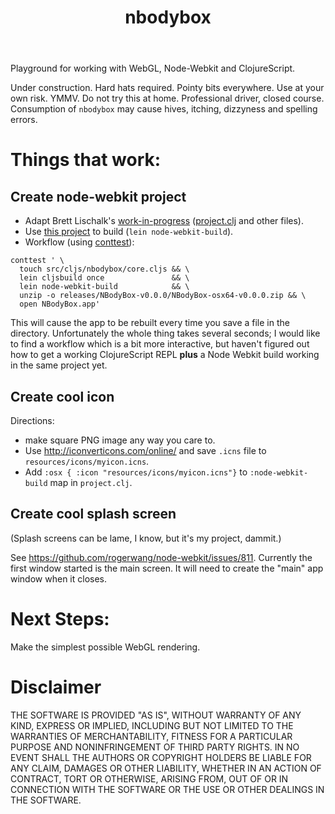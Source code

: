 #+TITLE: nbodybox

Playground for working with WebGL, Node-Webkit and ClojureScript.

Under construction.  Hard hats required.  Pointy bits everywhere.  Use
at your own risk.  YMMV.  Do not try this at home.  Professional
driver, closed course.  Consumption of =nbodybox= may cause hives,
itching, dizzyness and spelling errors.

* Things that work:
** Create node-webkit project
- Adapt Brett Lischalk's [[https://github.com/blischalk/cljs-node-webkit-app/][work-in-progress]] ([[https://github.com/blischalk/cljs-node-webkit-app/blob/master/project.clj][project.clj]] and other files).
- Use [[https://github.com/wilkerlucio/lein-node-webkit-build][this project]] to build (=lein node-webkit-build=).
- Workflow (using [[https://github.com/eigenhombre/continuous-testing-helper][conttest]]):

#+BEGIN_EXAMPLE
    conttest ' \
      touch src/cljs/nbodybox/core.cljs && \
      lein cljsbuild once               && \
      lein node-webkit-build            && \
      unzip -o releases/NBodyBox-v0.0.0/NBodyBox-osx64-v0.0.0.zip && \
      open NBodyBox.app'
#+END_EXAMPLE

This will cause the app to be rebuilt every time you save a file in
the directory.  Unfortunately the whole thing takes several seconds; I
would like to find a workflow which is a bit more interactive, but
haven't figured out how to get a working ClojureScript REPL *plus* a
Node Webkit build working in the same project yet.

** Create cool icon

Directions:
- make square PNG image any way you care to.
- Use [[http://iconverticons.com/online/]] and save =.icns= file to
  =resources/icons/myicon.icns=.
- Add =:osx { :icon "resources/icons/myicon.icns"}= to
  =:node-webkit-build= map in =project.clj=.

** Create cool splash screen
(Splash screens can be lame, I know, but it's my project, dammit.)

See [[https://github.com/rogerwang/node-webkit/issues/811]].  Currently
the first window started is the main screen.  It will need to create
the "main" app window when it closes.

* Next Steps:

Make the simplest possible WebGL rendering.

* Disclaimer

THE SOFTWARE IS PROVIDED "AS IS", WITHOUT WARRANTY OF ANY KIND,
EXPRESS OR IMPLIED, INCLUDING BUT NOT LIMITED TO THE WARRANTIES OF
MERCHANTABILITY, FITNESS FOR A PARTICULAR PURPOSE AND NONINFRINGEMENT
OF THIRD PARTY RIGHTS. IN NO EVENT SHALL THE AUTHORS OR COPYRIGHT
HOLDERS BE LIABLE FOR ANY CLAIM, DAMAGES OR OTHER LIABILITY, WHETHER
IN AN ACTION OF CONTRACT, TORT OR OTHERWISE, ARISING FROM, OUT OF OR
IN CONNECTION WITH THE SOFTWARE OR THE USE OR OTHER DEALINGS IN THE
SOFTWARE.
